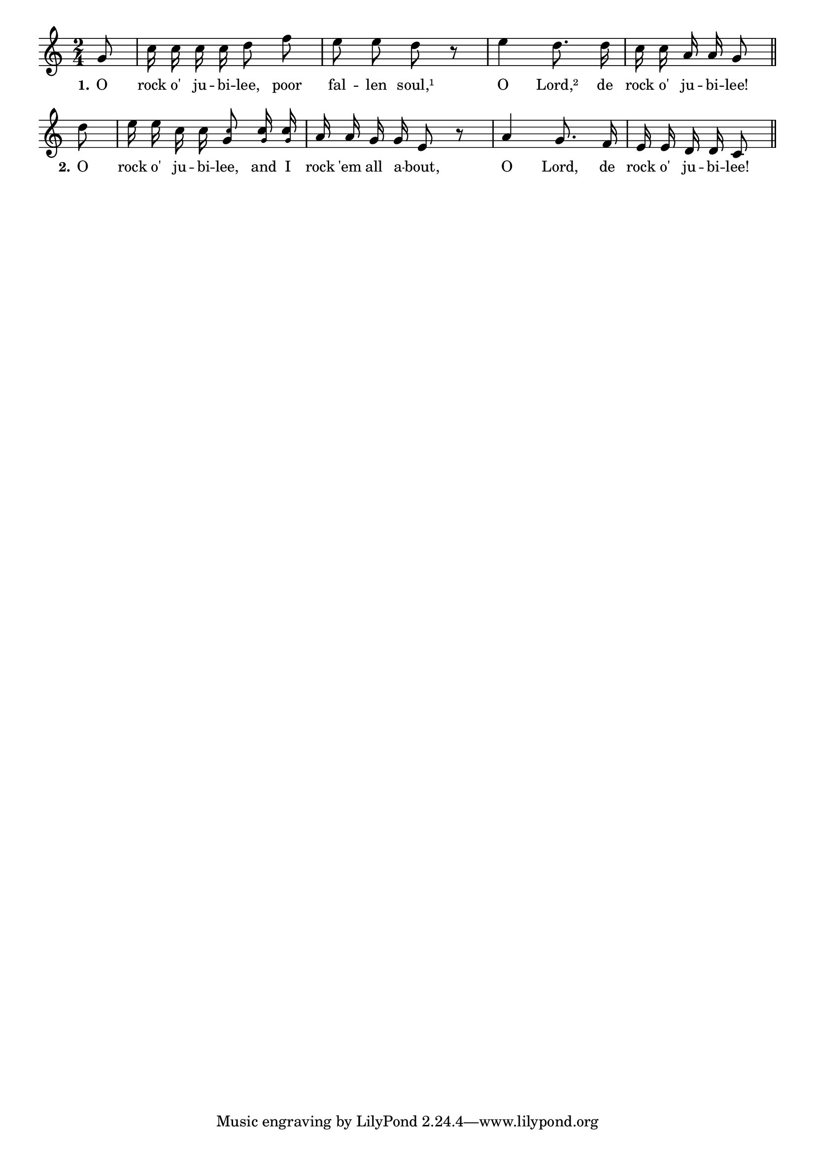 % 033.ly - Score sheet for "Rock o' jubilee."
% Copyright (C) 2007  Marcus Brinkmann <marcus@gnu.org>
%
% This score sheet is free software; you can redistribute it and/or
% modify it under the terms of the Creative Commons Legal Code
% Attribution-ShareALike as published by Creative Commons; either
% version 2.0 of the License, or (at your option) any later version.
%
% This score sheet is distributed in the hope that it will be useful,
% but WITHOUT ANY WARRANTY; without even the implied warranty of
% MERCHANTABILITY or FITNESS FOR A PARTICULAR PURPOSE.  See the
% Creative Commons Legal Code Attribution-ShareALike for more details.
%
% You should have received a copy of the Creative Commons Legal Code
% Attribution-ShareALike along with this score sheet; if not, write to
% Creative Commons, 543 Howard Street, 5th Floor,
% San Francisco, CA 94105-3013  United States

\version "2.21.0"

%\header
%{
%  title = "Rock o' jubilee"
%  composer = "trad."
%}

melody =
<<
  \context Voice
  {
    \set Staff.midiInstrument = "acoustic grand"
    \override Staff.VerticalAxisGroup.minimum-Y-extent = #'(0 . 0)
	
    \autoBeamOff

    \time 2/4
    \clef violin
    \key c \major

    \partial 8 g'8 | c''16 c'' c'' c'' d''8 f'' |
    e''8 e'' d'' r | 
    e''4d''8. d''16 |
    %% EDITED: Make an in-measure ine brak here, and added a || bar.
    c''16 c'' a' a' g'8 \bar "||" \break 
    \partial 8 d'' | e''16 e'' c'' c'' 
    <g' \tweak font-size #-4 c''>8
    <c'' \tweak font-size #-4 g'>16
    <c'' \tweak font-size #-4 g'>16 |
    a'16 a' g' g' e'8 r |
    a'4 g'8. f'16 |
    e'16 e' d' d' c'8 \bar "||"
  }

  \new Lyrics
  \lyricsto "" {
    \override LyricText.font-size = #0
    \override StanzaNumber.font-size = #-1

    \set stanza = "1."
    O rock o' ju -- bi -- lee, poor fal -- len soul,¹
    O Lord,² de rock o' ju -- bi -- lee!
    \set stanza = "2."
    O rock o' ju -- bi -- lee, and I rock 'em all a -- bout,
    O Lord, de rock o' ju -- bi -- lee!
  }
>>


\score
{
  \new Staff { \melody }

  \layout { indent = 0.0 }
}


\score
{
  \new Staff { \unfoldRepeats \melody }

  
  \midi {
    \tempo 4 = 80
    }


}
